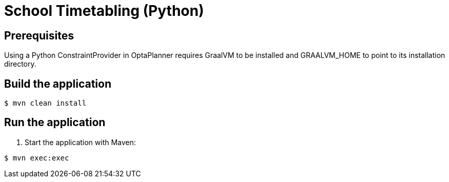 = School Timetabling (Python)

== Prerequisites

Using a Python ConstraintProvider in OptaPlanner requires GraalVM to
be installed and GRAALVM_HOME to point to its
installation directory.

== Build the application

[source, shell]
----
$ mvn clean install
----

== Run the application

. Start the application with Maven:

[source, shell]
----
$ mvn exec:exec
----
